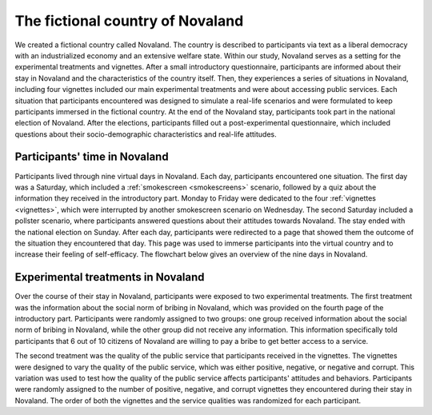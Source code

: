 The fictional country of Novaland
========================================
We created a fictional country called Novaland. The country is described to participants via text as a liberal democracy with an industrialized economy and an extensive welfare state. Within our study, Novaland serves as a setting for the experimental treatments and vignettes.
After a small introductory questionnaire, participants are informed about their stay in Novaland and the characteristics of the country itself. Then, they experiences a series of situations in Novaland, including four vignettes included our main experimental treatments and were about accessing public services. Each situation that participants encountered was designed to simulate a real-life scenarios and were formulated to keep participants immersed in the fictional country. At the end of the Novaland stay, participants took part in the national election of Novaland.
After the elections, participants filled out a post-experimental questionnaire, which included questions about their socio-demographic characteristics and real-life attitudes.

Participants' time in Novaland
-------------------------------------------
Participants lived through nine virtual days in Novaland. Each day, participants encountered one situation. The first day was a Saturday, which included a :ref:`smokescreen <smokescreens>` scenario, followed by a quiz about the information they received in the introductory part. Monday to Friday were dedicated to the four :ref:`vignettes <vignettes>`, which were interrupted by another smokescreen scenario on Wednesday. The second Saturday included a pollster scenario, where participants answered questions about their attitudes towards Novaland. The stay ended with the national election on Sunday. After each day, participants were redirected to a page that showed them the outcome of the situation they encountered that day. This page was used to immerse participants into the virtual country and to increase their feeling of self-efficacy. The flowchart below gives an overview of the nine days in Novaland.

.. _flowchart:

.. image:: /_static/Novaland2Flow.png
   :width: 75%
   :align: center
   :alt: Flowchart of the Novaland stay


Experimental treatments in Novaland
------------------------------------------------
Over the course of their stay in Novaland, participants were exposed to two experimental treatments. The first treatment was the information about the social norm of bribing in Novaland, which was provided on the fourth page of the introductory part. Participants were randomly assigned to two groups: one group received information about the social norm of bribing in Novaland, while the other group did not receive any information. This information specifically told participants that 6 out of 10 citizens of Novaland are willing to pay a bribe to get better access to a service.

The second treatment was the quality of the public service that participants received in the vignettes. The vignettes were designed to vary the quality of the public service, which was either positive, negative, or negative and corrupt. This variation was used to test how the quality of the public service affects participants' attitudes and behaviors. Participants were randomly assigned to the number of positive, negative, and corrupt vignettes they encountered during their stay in Novaland. The order of both the vignettes and the service qualities was randomized for each participant.
